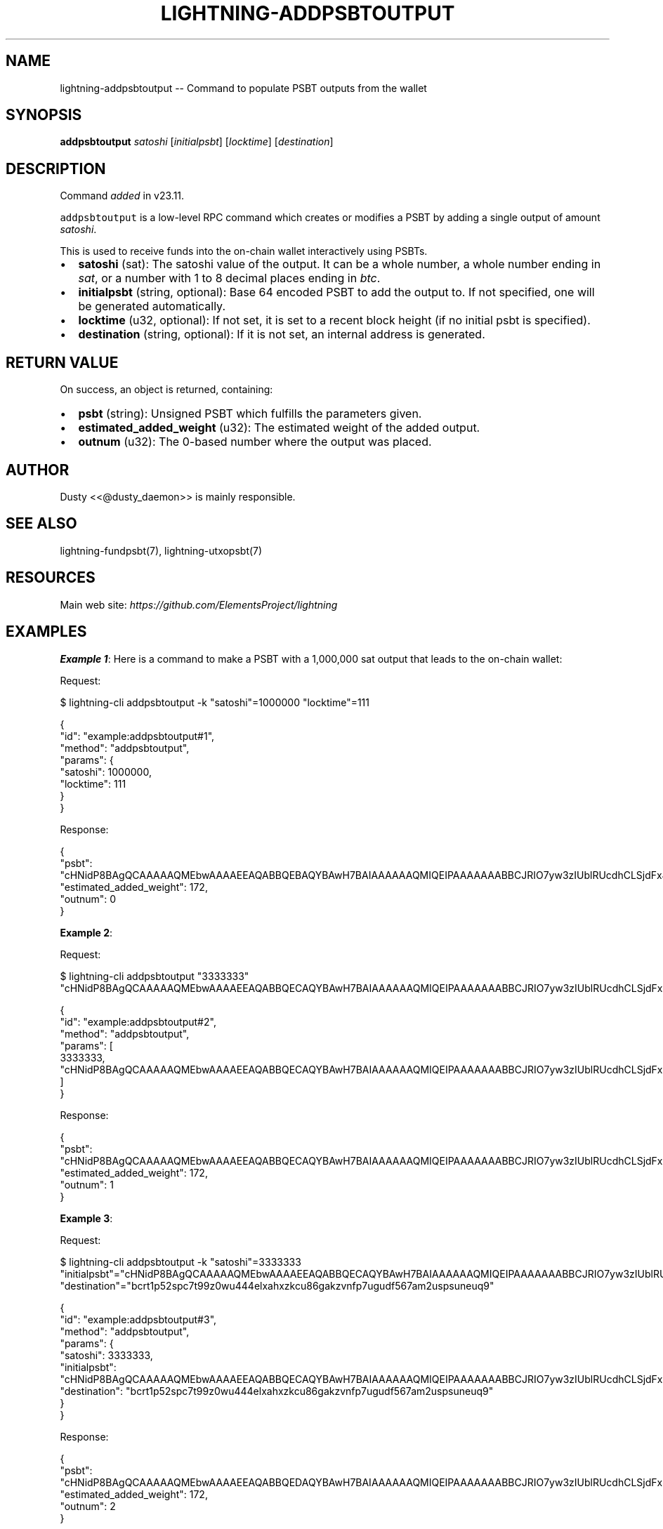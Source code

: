 .\" -*- mode: troff; coding: utf-8 -*-
.TH "LIGHTNING-ADDPSBTOUTPUT" "7" "" "Core Lightning pre-v24.08" ""
.SH
NAME
.LP
lightning-addpsbtoutput -- Command to populate PSBT outputs from the wallet
.SH
SYNOPSIS
.LP
\fBaddpsbtoutput\fR \fIsatoshi\fR [\fIinitialpsbt\fR] [\fIlocktime\fR] [\fIdestination\fR] 
.SH
DESCRIPTION
.LP
Command \fIadded\fR in v23.11.
.PP
\fCaddpsbtoutput\fR is a low-level RPC command which creates or modifies a PSBT by adding a single output of amount \fIsatoshi\fR.
.PP
This is used to receive funds into the on-chain wallet interactively using PSBTs.
.IP "\(bu" 2
\fBsatoshi\fR (sat): The satoshi value of the output. It can be a whole number, a whole number ending in \fIsat\fR, or a number with 1 to 8 decimal places ending in \fIbtc\fR.
.if n \
.sp -1
.if t \
.sp -0.25v
.IP "\(bu" 2
\fBinitialpsbt\fR (string, optional): Base 64 encoded PSBT to add the output to. If not specified, one will be generated automatically.
.if n \
.sp -1
.if t \
.sp -0.25v
.IP "\(bu" 2
\fBlocktime\fR (u32, optional): If not set, it is set to a recent block height (if no initial psbt is specified).
.if n \
.sp -1
.if t \
.sp -0.25v
.IP "\(bu" 2
\fBdestination\fR (string, optional): If it is not set, an internal address is generated.
.SH
RETURN VALUE
.LP
On success, an object is returned, containing:
.IP "\(bu" 2
\fBpsbt\fR (string): Unsigned PSBT which fulfills the parameters given.
.if n \
.sp -1
.if t \
.sp -0.25v
.IP "\(bu" 2
\fBestimated_added_weight\fR (u32): The estimated weight of the added output.
.if n \
.sp -1
.if t \
.sp -0.25v
.IP "\(bu" 2
\fBoutnum\fR (u32): The 0-based number where the output was placed.
.SH
AUTHOR
.LP
Dusty <<@dusty_daemon>> is mainly responsible.
.SH
SEE ALSO
.LP
lightning-fundpsbt(7), lightning-utxopsbt(7)
.SH
RESOURCES
.LP
Main web site: \fIhttps://github.com/ElementsProject/lightning\fR
.SH
EXAMPLES
.LP
\fBExample 1\fR: Here is a command to make a PSBT with a 1,000,000 sat output that leads to the on-chain wallet:
.PP
Request:
.LP
.EX
$ lightning-cli addpsbtoutput -k \(dqsatoshi\(dq=1000000 \(dqlocktime\(dq=111
.EE
.LP
.EX
{
  \(dqid\(dq: \(dqexample:addpsbtoutput#1\(dq,
  \(dqmethod\(dq: \(dqaddpsbtoutput\(dq,
  \(dqparams\(dq: {
    \(dqsatoshi\(dq: 1000000,
    \(dqlocktime\(dq: 111
  }
}
.EE
.PP
Response:
.LP
.EX
{
  \(dqpsbt\(dq: \(dqcHNidP8BAgQCAAAAAQMEbwAAAAEEAQABBQEBAQYBAwH7BAIAAAAAAQMIQEIPAAAAAAABBCJRIO7yw3zIUblRUcdhCLSjdFxJsYHu2s0Y29bT0bGAGdcbAA==\(dq,
  \(dqestimated_added_weight\(dq: 172,
  \(dqoutnum\(dq: 0
}
.EE
.PP
\fBExample 2\fR: 
.PP
Request:
.LP
.EX
$ lightning-cli addpsbtoutput \(dq3333333\(dq \(dqcHNidP8BAgQCAAAAAQMEbwAAAAEEAQABBQECAQYBAwH7BAIAAAAAAQMIQEIPAAAAAAABBCJRIO7yw3zIUblRUcdhCLSjdFxJsYHu2s0Y29bT0bGAGdcbAAEDCNXcMgAAAAAAAQQiUSA2cYCeVGcxdSZII2urHpalr5osmF2lPbYRaw1nKyPcmQA=\(dq
.EE
.LP
.EX
{
  \(dqid\(dq: \(dqexample:addpsbtoutput#2\(dq,
  \(dqmethod\(dq: \(dqaddpsbtoutput\(dq,
  \(dqparams\(dq: [
    3333333,
    \(dqcHNidP8BAgQCAAAAAQMEbwAAAAEEAQABBQECAQYBAwH7BAIAAAAAAQMIQEIPAAAAAAABBCJRIO7yw3zIUblRUcdhCLSjdFxJsYHu2s0Y29bT0bGAGdcbAAEDCNXcMgAAAAAAAQQiUSA2cYCeVGcxdSZII2urHpalr5osmF2lPbYRaw1nKyPcmQA=\(dq
  ]
}
.EE
.PP
Response:
.LP
.EX
{
  \(dqpsbt\(dq: \(dqcHNidP8BAgQCAAAAAQMEbwAAAAEEAQABBQECAQYBAwH7BAIAAAAAAQMIQEIPAAAAAAABBCJRIO7yw3zIUblRUcdhCLSjdFxJsYHu2s0Y29bT0bGAGdcbAAEDCNXcMgAAAAAAAQQiUSA2cYCeVGcxdSZII2urHpalr5osmF2lPbYRaw1nKyPcmQA=\(dq,
  \(dqestimated_added_weight\(dq: 172,
  \(dqoutnum\(dq: 1
}
.EE
.PP
\fBExample 3\fR: 
.PP
Request:
.LP
.EX
$ lightning-cli addpsbtoutput -k \(dqsatoshi\(dq=3333333 \(dqinitialpsbt\(dq=\(dqcHNidP8BAgQCAAAAAQMEbwAAAAEEAQABBQECAQYBAwH7BAIAAAAAAQMIQEIPAAAAAAABBCJRIO7yw3zIUblRUcdhCLSjdFxJsYHu2s0Y29bT0bGAGdcbAAEDCNXcMgAAAAAAAQQiUSA2cYCeVGcxdSZII2urHpalr5osmF2lPbYRaw1nKyPcmQA=\(dq \(dqdestination\(dq=\(dqbcrt1p52spc7t99z0wu444elxahxzkcu86gakzvnfp7ugudf567am2uspsuneuq9\(dq
.EE
.LP
.EX
{
  \(dqid\(dq: \(dqexample:addpsbtoutput#3\(dq,
  \(dqmethod\(dq: \(dqaddpsbtoutput\(dq,
  \(dqparams\(dq: {
    \(dqsatoshi\(dq: 3333333,
    \(dqinitialpsbt\(dq: \(dqcHNidP8BAgQCAAAAAQMEbwAAAAEEAQABBQECAQYBAwH7BAIAAAAAAQMIQEIPAAAAAAABBCJRIO7yw3zIUblRUcdhCLSjdFxJsYHu2s0Y29bT0bGAGdcbAAEDCNXcMgAAAAAAAQQiUSA2cYCeVGcxdSZII2urHpalr5osmF2lPbYRaw1nKyPcmQA=\(dq,
    \(dqdestination\(dq: \(dqbcrt1p52spc7t99z0wu444elxahxzkcu86gakzvnfp7ugudf567am2uspsuneuq9\(dq
  }
}
.EE
.PP
Response:
.LP
.EX
{
  \(dqpsbt\(dq: \(dqcHNidP8BAgQCAAAAAQMEbwAAAAEEAQABBQEDAQYBAwH7BAIAAAAAAQMIQEIPAAAAAAABBCJRIO7yw3zIUblRUcdhCLSjdFxJsYHu2s0Y29bT0bGAGdcbAAEDCNXcMgAAAAAAAQQiUSA2cYCeVGcxdSZII2urHpalr5osmF2lPbYRaw1nKyPcmQABAwjV3DIAAAAAAAEEIlEgoqAceWUonu5Wtc/N25hWxw+kdsJk0h9xHGppr3dq5AMA\(dq,
  \(dqestimated_added_weight\(dq: 172,
  \(dqoutnum\(dq: 2
}
.EE
.PP
